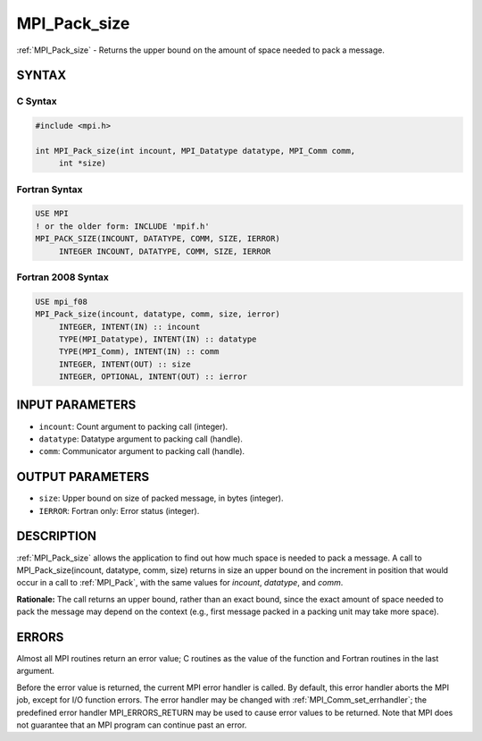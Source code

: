 .. _mpi_pack_size:


MPI_Pack_size
=============

.. include_body

:ref:`MPI_Pack_size` - Returns the upper bound on the amount of space
needed to pack a message.


SYNTAX
------


C Syntax
^^^^^^^^

.. code-block:: c

   #include <mpi.h>

   int MPI_Pack_size(int incount, MPI_Datatype datatype, MPI_Comm comm,
   	int *size)


Fortran Syntax
^^^^^^^^^^^^^^

.. code-block:: fortran

   USE MPI
   ! or the older form: INCLUDE 'mpif.h'
   MPI_PACK_SIZE(INCOUNT, DATATYPE, COMM, SIZE, IERROR)
   	INTEGER	INCOUNT, DATATYPE, COMM, SIZE, IERROR


Fortran 2008 Syntax
^^^^^^^^^^^^^^^^^^^

.. code-block:: fortran

   USE mpi_f08
   MPI_Pack_size(incount, datatype, comm, size, ierror)
   	INTEGER, INTENT(IN) :: incount
   	TYPE(MPI_Datatype), INTENT(IN) :: datatype
   	TYPE(MPI_Comm), INTENT(IN) :: comm
   	INTEGER, INTENT(OUT) :: size
   	INTEGER, OPTIONAL, INTENT(OUT) :: ierror


INPUT PARAMETERS
----------------
* ``incount``: Count argument to packing call (integer).
* ``datatype``: Datatype argument to packing call (handle).
* ``comm``: Communicator argument to packing call (handle).

OUTPUT PARAMETERS
-----------------
* ``size``: Upper bound on size of packed message, in bytes (integer).
* ``IERROR``: Fortran only: Error status (integer).

DESCRIPTION
-----------

:ref:`MPI_Pack_size` allows the application to find out how much space is
needed to pack a message. A call to MPI_Pack_size(incount, datatype,
comm, size) returns in size an upper bound on the increment in position
that would occur in a call to :ref:`MPI_Pack`, with the same values for
*incount*, *datatype*, and *comm*.

**Rationale:** The call returns an upper bound, rather than an exact
bound, since the exact amount of space needed to pack the message may
depend on the context (e.g., first message packed in a packing unit may
take more space).


ERRORS
------

Almost all MPI routines return an error value; C routines as the value
of the function and Fortran routines in the last argument.

Before the error value is returned, the current MPI error handler is
called. By default, this error handler aborts the MPI job, except for
I/O function errors. The error handler may be changed with
:ref:`MPI_Comm_set_errhandler`; the predefined error handler MPI_ERRORS_RETURN
may be used to cause error values to be returned. Note that MPI does not
guarantee that an MPI program can continue past an error.


.. seealso::
   | :ref:`MPI_Pack`
   | :ref:`MPI_Unpack`
